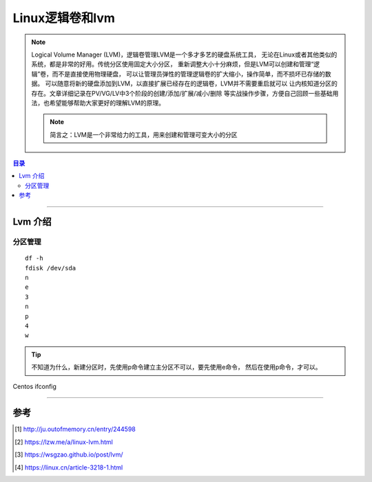 .. _Linux_lvm:


########################
Linux逻辑卷和lvm
########################



..
    标题 ####################
    一号 ====================
    二号 ++++++++++++++++++++
    三号 --------------------
    四号 ^^^^^^^^^^^^^^^^^^^^


.. note::
    Logical Volume Manager (LVM)，逻辑卷管理LVM是一个多才多艺的硬盘系统工具，
    无论在Linux或者其他类似的系统，都是非常的好用。传统分区使用固定大小分区，
    重新调整大小十分麻烦，但是LVM可以创建和管理“逻辑”卷，而不是直接使用物理硬盘，
    可以让管理员弹性的管理逻辑卷的扩大缩小，操作简单，而不损坏已存储的数据。
    可以随意将新的硬盘添加到LVM，以直接扩展已经存在的逻辑卷，LVM并不需要重启就可以
    让内核知道分区的存在。文章详细记录在PV/VG/LV中3个阶段的创建/添加/扩展/减小/删除
    等实战操作步骤，方便自己回顾一些基础用法，也希望能够帮助大家更好的理解LVM的原理。

    .. note::
        简言之：LVM是一个非常给力的工具，用来创建和管理可变大小的分区



.. contents:: 目录



--------------------------


Lvm 介绍
========================

分区管理
++++++++





::

    df -h
    fdisk /dev/sda
    n
    e
    3
    n
    p
    4
    w


.. tip::
    不知道为什么，新建分区时，先使用p命令建立主分区不可以，要先使用e命令，
    然后在使用p命令，才可以。







.. figure:: /_static/images/centos_vm_ifconfig.png
   :scale: 100
   :align: center

   Centos ifconfig









---------------------

参考
=====

.. [#] http://ju.outofmemory.cn/entry/244598
.. [#] https://lzw.me/a/linux-lvm.html
.. [#] https://wsgzao.github.io/post/lvm/
.. [#] https://linux.cn/article-3218-1.html


